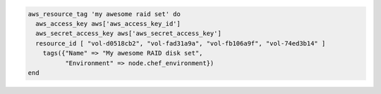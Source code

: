 .. This is an included how-to. 

.. To assign a set of tags to multiple resources, for example more than one |amazon ebs| volume in a disk set:

.. code-block:: ruby

   aws_resource_tag 'my awesome raid set' do
     aws_access_key aws['aws_access_key_id']
     aws_secret_access_key aws['aws_secret_access_key']
     resource_id [ "vol-d0518cb2", "vol-fad31a9a", "vol-fb106a9f", "vol-74ed3b14" ]
       tags({"Name" => "My awesome RAID disk set",
             "Environment" => node.chef_environment})
   end



